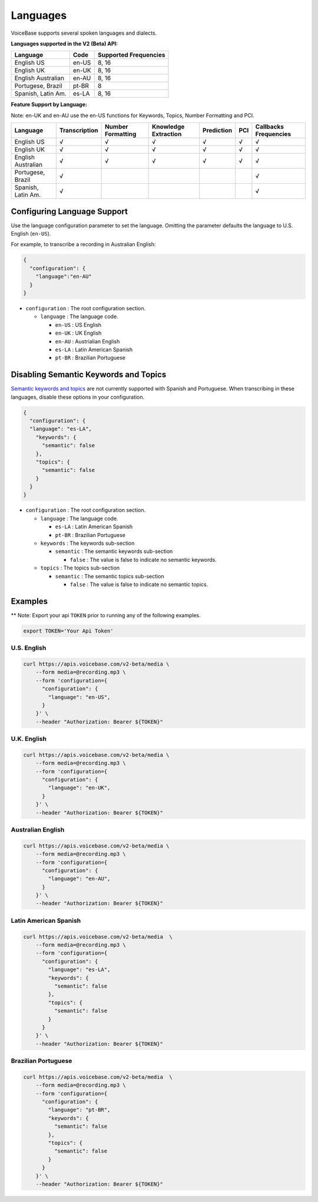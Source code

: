 Languages
=========

VoiceBase supports several spoken languages and dialects.

**Languages supported in the V2 (Beta) API:**

===================  =====  ======
Language             Code   Supported Frequencies
===================  =====  ======
English US           en-US  8, 16
English UK           en-UK  8, 16
English Australian   en-AU  8, 16
Portugese, Brazil    pt-BR  8
Spanish, Latin Am.   es-LA  8, 16
===================  =====  ======



**Feature Support by Language:**

Note: en-UK and en-AU use the en-US functions for Keywords, Topics, Number Formatting and PCI.

===================  =============  =================  ====================  ==========  ====  ==
Language             Transcription  Number Formatting  Knowledge Extraction  Prediction  PCI   Callbacks Frequencies
===================  =============  =================  ====================  ==========  ====  ==
English US                 √               √                    √                 √        √    √
English UK                 √               √                    √                 √        √    √
English Australian         √               √                    √                 √        √    √
Portugese, Brazil          √                                                                    √
Spanish, Latin Am.         √                                                                    √
===================  =============  =================  ====================  ==========  ====  ==


Configuring Language Support
----------------------------

Use the language configuration parameter to set the language. Omitting
the parameter defaults the language to U.S. English (``en-US``).

For example, to transcribe a recording in Australian English:

.. code:: json

    {  
      "configuration": { 
        "language":"en-AU"
      }
    }

-  ``configuration`` : The root configuration section.

   -  ``language`` : The language code.

      -  ``en-US`` : US English
      -  ``en-UK`` : UK English
      -  ``en-AU`` : Austrialian English
      -  ``es-LA`` : Latin American Spanish
      -  ``pt-BR`` : Brazilian Portuguese

Disabling Semantic Keywords and Topics
--------------------------------------

`Semantic keywords and topics <keywordsandtopics.html>`__ are not
currently supported with Spanish and Portuguese. When transcribing in
these languages, disable these options in your configuration.

.. code:: json

    {
      "configuration": {
      "language": "es-LA",
        "keywords": {
          "semantic": false
        },
        "topics": {
          "semantic": false
        }
      }
    }

-  ``configuration`` : The root configuration section.

   -  ``language`` : The language code.

      -  ``es-LA`` : Latin American Spanish
      -  ``pt-BR`` : Brazilian Portuguese

   -  ``keywords`` : The keywords sub-section

      -  ``semantic`` : The semantic keywords sub-section

         -  ``false`` : The value is false to indicate no semantic
            keywords.

   -  ``topics`` : The topics sub-section

      -  ``semantic`` : The semantic topics sub-section

         -  ``false`` : The value is false to indicate no semantic
            topics.

Examples
--------

\*\* Note: Export your api ``TOKEN`` prior to running any of the
following examples.

.. code:: bash

    export TOKEN='Your Api Token'

U.S. English
~~~~~~~~~~~~

.. code:: bash

    curl https://apis.voicebase.com/v2-beta/media \
        --form media=@recording.mp3 \
        --form 'configuration={
          "configuration": {
            "language": "en-US",
          }
        }' \
        --header "Authorization: Bearer ${TOKEN}"

U.K. English
~~~~~~~~~~~~

.. code:: bash

    curl https://apis.voicebase.com/v2-beta/media \
        --form media=@recording.mp3 \
        --form 'configuration={
          "configuration": {
            "language": "en-UK",
          }
        }' \
        --header "Authorization: Bearer ${TOKEN}"

Australian English
~~~~~~~~~~~~~~~~~~

.. code:: bash

    curl https://apis.voicebase.com/v2-beta/media \
        --form media=@recording.mp3 \
        --form 'configuration={
          "configuration": {
            "language": "en-AU",
          }
        }' \
        --header "Authorization: Bearer ${TOKEN}"

Latin American Spanish
~~~~~~~~~~~~~~~~~~~~~~

.. code:: bash

    curl https://apis.voicebase.com/v2-beta/media  \
        --form media=@recording.mp3 \
        --form 'configuration={
          "configuration": {
            "language": "es-LA",
            "keywords": {
              "semantic": false
            },
            "topics": {
              "semantic": false
            }
          }
        }' \
        --header "Authorization: Bearer ${TOKEN}"

Brazilian Portuguese
~~~~~~~~~~~~~~~~~~~~

.. code:: bash

    curl https://apis.voicebase.com/v2-beta/media  \
        --form media=@recording.mp3 \
        --form 'configuration={
          "configuration": {
            "language": "pt-BR",
            "keywords": {
              "semantic": false
            },
            "topics": {
              "semantic": false
            }
          }
        }' \
        --header "Authorization: Bearer ${TOKEN}"

